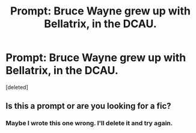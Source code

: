 #+TITLE: Prompt: Bruce Wayne grew up with Bellatrix, in the DCAU.

* Prompt: Bruce Wayne grew up with Bellatrix, in the DCAU.
:PROPERTIES:
:Score: 5
:DateUnix: 1588675040.0
:DateShort: 2020-May-05
:FlairText: Prompt
:END:
[deleted]


** Is this a prompt or are you looking for a fic?
:PROPERTIES:
:Author: lurkingpanda16
:Score: 1
:DateUnix: 1588687203.0
:DateShort: 2020-May-05
:END:

*** Maybe I wrote this one wrong. I'll delete it and try again.
:PROPERTIES:
:Author: LordMacragge
:Score: 1
:DateUnix: 1588689298.0
:DateShort: 2020-May-05
:END:
